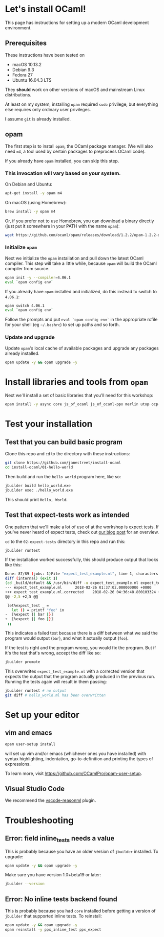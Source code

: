 * Let's install OCaml!

  This page has instructions for setting up a modern OCaml development
  environment.

** Prerequisites
   These instructions have been tested on

   - macOS 10.13.2
   - Debian 9.3
   - Fedora 27
   - Ubuntu 16.04.3 LTS

   They *should* work on other versions of macOS and mainstream Linux
   distributions.

   At least on my system, installing ~opam~ required ~sudo~ privilege, but
   everything else requires only ordinary user privileges.

   I assume ~git~ is already installed.

** opam
   The first step is to install ~opam~, the OCaml package manager. (We will also
   need ~m4~, a tool used by certain packages to preprocess OCaml code).

   If you already have ~opam~ installed, you can skip this step.

*** This invocation will vary based on your system.
    On Debian and Ubuntu:

    #+BEGIN_SRC bash
    apt-get install -y opam m4
    #+END_SRC

    On macOS (using Homebrew):

    #+BEGIN_SRC bash
    brew install -y opam m4
    #+END_SRC

    Or, if you prefer not to use Homebrew, you can download a binary directly
    (just put it somewhere in your PATH with the name ~opam~):

    #+BEGIN_SRC bash
    wget https://github.com/ocaml/opam/releases/download/1.2.2/opam-1.2.2-x86_64-Darwin
    #+END_SRC

*** Initialize ~opam~
    Next we initialize the ~opam~ installation and pull down the latest OCaml
    compiler. This step will take a little while, because ~opam~ will build the
    OCaml compiler from source.

    #+BEGIN_SRC bash
    opam init -y --compiler=4.06.1
    eval `opam config env`
    #+END_SRC

    If you already have ~opam~ installed and initialized, do this instead to
    switch to ~4.06.1~:

    #+BEGIN_SRC bash
    opam switch 4.06.1
    eval `opam config env`
    #+END_SRC

    Follow the prompts and put ~eval `opam config env`~ in the appropriate
    rcfile for your shell (eg ~~/.bashrc~) to set up paths and so forth.

*** Update and upgrade
    Update ~opam~'s local cache of available packages and upgrade any packages
    already installed.

    #+BEGIN_SRC bash
    opam update -y && opam upgrade -y
    #+END_SRC

* Install libraries and tools from ~opam~
  Next we'll install a set of basic libraries that you'll need for this
  workshop:

  #+BEGIN_SRC bash
   opam install -y async core js_of_ocaml js_of_ocaml-ppx merlin utop ocp-indent
  #+END_SRC

* Test your installation
** Test that you can build basic program
   Clone this repo and ~cd~ to the directory with these instructions:

   #+BEGIN_SRC bash
   git clone https://github.com/janestreet/install-ocaml
   cd install-ocaml/01-hello-world
   #+END_SRC

   Then build and run the ~hello_world~ program here, like so:

   #+BEGIN_SRC bash
   jbuilder build hello_world.exe
   jbuilder exec ./hello_world.exe
   #+END_SRC

   This should print ~Hello, World~.
** Test that expect-tests work as intended
   One pattern that we'll make a lot of use of at the workshop is expect tests.
   If you've never heard of expect tests, check out [[https://blog.janestreet.com/testing-with-expectations/][our blog post]] for an
   overview.

   ~cd~ to the ~02-expect-tests~ directory in this repo and run this:

   #+BEGIN_SRC bash
   jbuilder runtest
   #+END_SRC

   If the installation worked successfully, this should produce output that
   looks like this:
   #+BEGIN_SRC bash
     Done: 87/89 (jobs: 1)File "expect_test_example.ml", line 1, characters 0-0:
     diff (internal) (exit 1)
     (cd _build/default && /usr/bin/diff -u expect_test_example.ml expect_test_example.ml.corrected)
     --- expect_test_example.ml      2018-02-26 01:37:02.000000000 +0000
     +++ expect_test_example.ml.corrected    2018-02-26 04:36:48.800103324 +0000
     @@ -2,5 +2,5 @@

      let%expect_test _ =
        let () = printf "foo" in
     -  [%expect {| bar |}]
     +  [%expect {| foo |}]
      ;;
   #+END_SRC

   This indicates a failed test because there is a diff between what we said the
   program would output (~bar~), and what it actually output (~foo~).

   If the test is right and the program wrong, you would fix the program. But if
   it's the test that's wrong, accept the diff like so:

   #+BEGIN_SRC bash
   jbuilder promote
   #+END_SRC

   This overwrites ~expect_test_example.ml~ with a corrected version that
   expects the output that the program actually produced in the previous run.
   Running the tests again will result in them passing:

   #+BEGIN_SRC bash
   jbuilder runtest # no output
   git diff # hello_world.ml has been overwritten
   #+END_SRC
* Set up your editor
** vim and emacs
   #+BEGIN_SRC bash
    opam user-setup install
   #+END_SRC

   will set up vim and/or emacs (whichever ones you have installed) with syntax
   highlighting, indentation, go-to-definition and printing the types of
   expressions.

   To learn more, visit [[https://github.com/OCamlPro/opam-user-setup]].
** Visual Studio Code
   We recommend the [[https://github.com/reasonml-editor/vscode-reasonml][vscode-reasonml]] plugin.
* Troubleshooting
** Error: field inline_tests needs a value
   This is probably because you have an older version of ~jbuilder~ installed.
   To upgrade:

   #+BEGIN_SRC bash
    opam update -y && opam upgrade -y
   #+END_SRC

   Make sure you have version 1.0+beta19 or later:

   #+BEGIN_SRC bash
    jbuilder --version
   #+END_SRC

** Error: No inline tests backend found
   This is probably because you had ~core~ installed before getting a version of
   ~jbuilder~ that supported inline tests. To reinstall:

   #+BEGIN_SRC bash
    opam update -y && opam upgrade -y
    opam reinstall -y ppx_inline_test ppx_expect
   #+END_SRC
